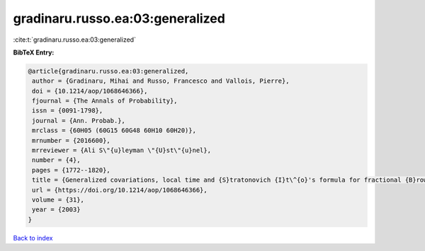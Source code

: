 gradinaru.russo.ea:03:generalized
=================================

:cite:t:`gradinaru.russo.ea:03:generalized`

**BibTeX Entry:**

.. code-block:: bibtex

   @article{gradinaru.russo.ea:03:generalized,
    author = {Gradinaru, Mihai and Russo, Francesco and Vallois, Pierre},
    doi = {10.1214/aop/1068646366},
    fjournal = {The Annals of Probability},
    issn = {0091-1798},
    journal = {Ann. Probab.},
    mrclass = {60H05 (60G15 60G48 60H10 60H20)},
    mrnumber = {2016600},
    mrreviewer = {Ali S\"{u}leyman \"{U}st\"{u}nel},
    number = {4},
    pages = {1772--1820},
    title = {Generalized covariations, local time and {S}tratonovich {I}t\^{o}'s formula for fractional {B}rownian motion with {H}urst index {$H\ge\frac14$}},
    url = {https://doi.org/10.1214/aop/1068646366},
    volume = {31},
    year = {2003}
   }

`Back to index <../By-Cite-Keys.rst>`_
